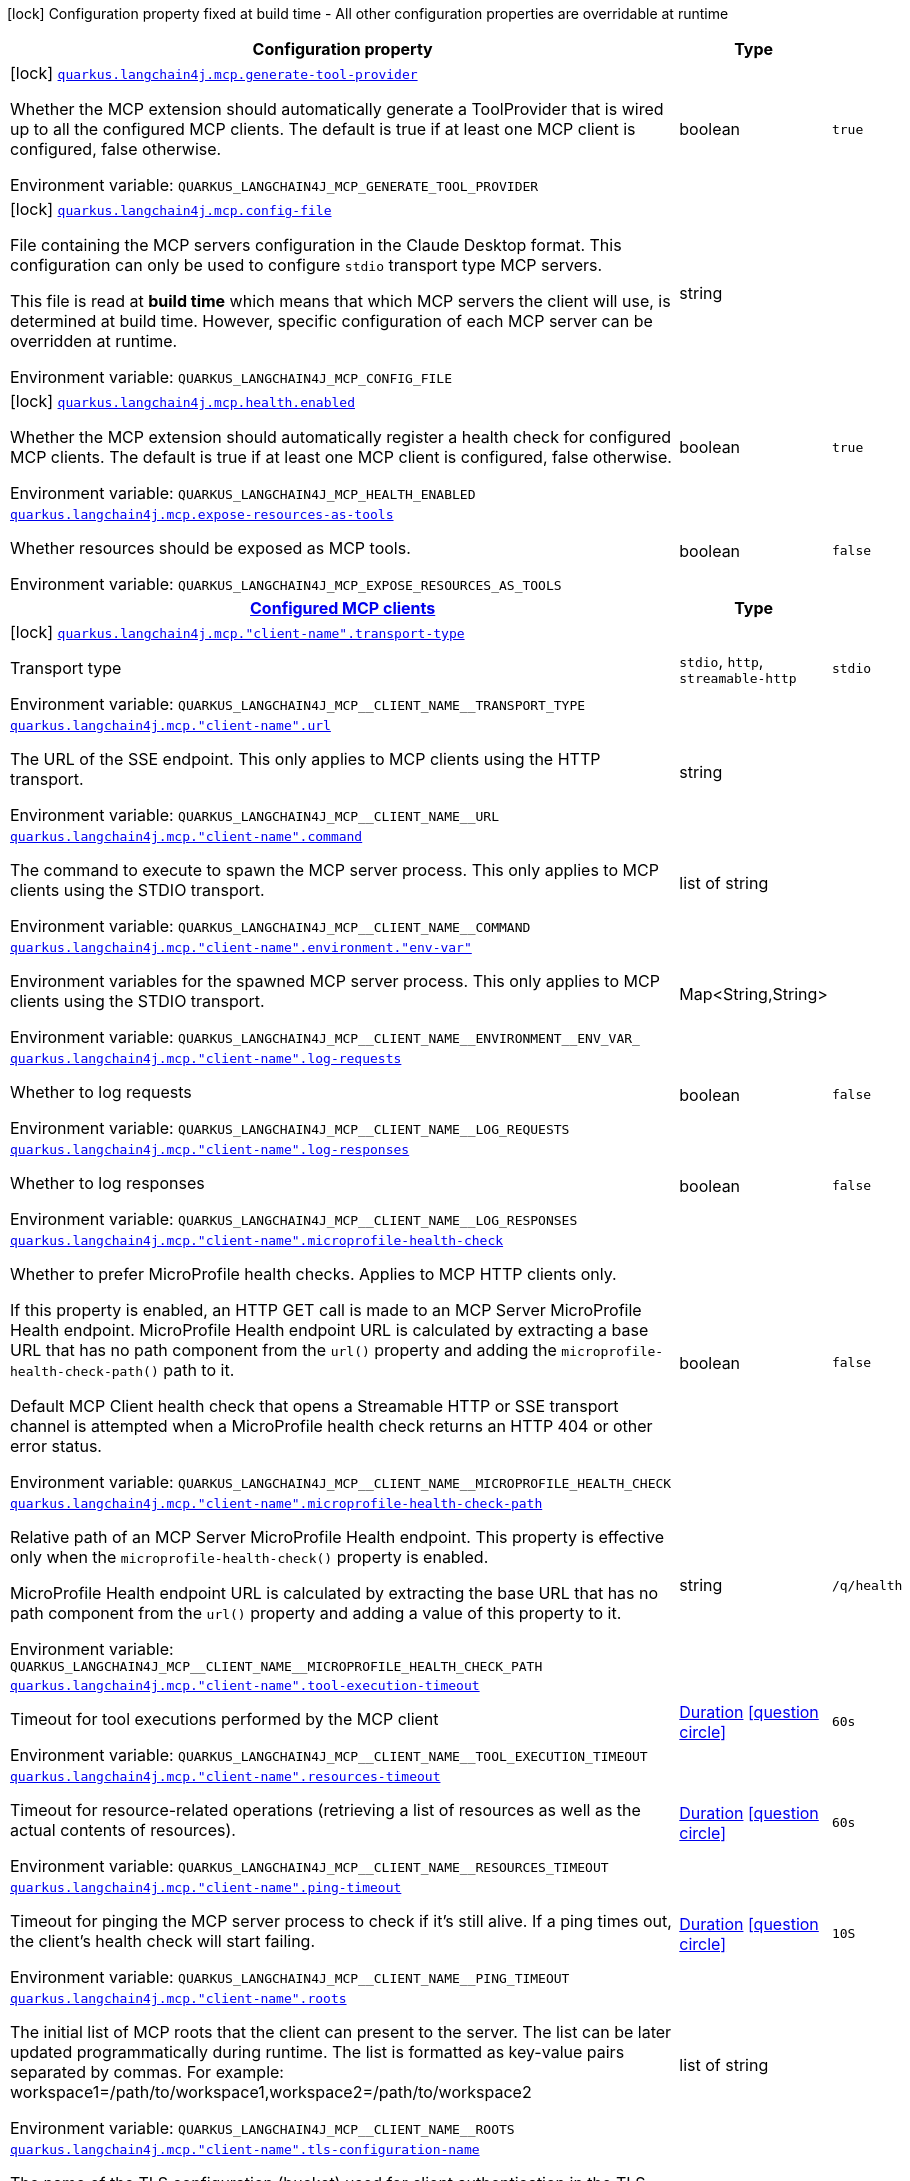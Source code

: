 [.configuration-legend]
icon:lock[title=Fixed at build time] Configuration property fixed at build time - All other configuration properties are overridable at runtime
[.configuration-reference.searchable, cols="80,.^10,.^10"]
|===

h|[.header-title]##Configuration property##
h|Type
h|Default

a|icon:lock[title=Fixed at build time] [[quarkus-langchain4j-mcp_quarkus-langchain4j-mcp-generate-tool-provider]] [.property-path]##link:#quarkus-langchain4j-mcp_quarkus-langchain4j-mcp-generate-tool-provider[`quarkus.langchain4j.mcp.generate-tool-provider`]##
ifdef::add-copy-button-to-config-props[]
config_property_copy_button:+++quarkus.langchain4j.mcp.generate-tool-provider+++[]
endif::add-copy-button-to-config-props[]


[.description]
--
Whether the MCP extension should automatically generate a ToolProvider that is wired up to all the configured MCP clients. The default is true if at least one MCP client is configured, false otherwise.


ifdef::add-copy-button-to-env-var[]
Environment variable: env_var_with_copy_button:+++QUARKUS_LANGCHAIN4J_MCP_GENERATE_TOOL_PROVIDER+++[]
endif::add-copy-button-to-env-var[]
ifndef::add-copy-button-to-env-var[]
Environment variable: `+++QUARKUS_LANGCHAIN4J_MCP_GENERATE_TOOL_PROVIDER+++`
endif::add-copy-button-to-env-var[]
--
|boolean
|`true`

a|icon:lock[title=Fixed at build time] [[quarkus-langchain4j-mcp_quarkus-langchain4j-mcp-config-file]] [.property-path]##link:#quarkus-langchain4j-mcp_quarkus-langchain4j-mcp-config-file[`quarkus.langchain4j.mcp.config-file`]##
ifdef::add-copy-button-to-config-props[]
config_property_copy_button:+++quarkus.langchain4j.mcp.config-file+++[]
endif::add-copy-button-to-config-props[]


[.description]
--
File containing the MCP servers configuration in the Claude Desktop format. This configuration can only be used to configure `stdio` transport type MCP servers.

This file is read at *build time* which means that which MCP servers the client will use, is determined at build time. However, specific configuration of each MCP server can be overridden at runtime.


ifdef::add-copy-button-to-env-var[]
Environment variable: env_var_with_copy_button:+++QUARKUS_LANGCHAIN4J_MCP_CONFIG_FILE+++[]
endif::add-copy-button-to-env-var[]
ifndef::add-copy-button-to-env-var[]
Environment variable: `+++QUARKUS_LANGCHAIN4J_MCP_CONFIG_FILE+++`
endif::add-copy-button-to-env-var[]
--
|string
|

a|icon:lock[title=Fixed at build time] [[quarkus-langchain4j-mcp_quarkus-langchain4j-mcp-health-enabled]] [.property-path]##link:#quarkus-langchain4j-mcp_quarkus-langchain4j-mcp-health-enabled[`quarkus.langchain4j.mcp.health.enabled`]##
ifdef::add-copy-button-to-config-props[]
config_property_copy_button:+++quarkus.langchain4j.mcp.health.enabled+++[]
endif::add-copy-button-to-config-props[]


[.description]
--
Whether the MCP extension should automatically register a health check for configured MCP clients. The default is true if at least one MCP client is configured, false otherwise.


ifdef::add-copy-button-to-env-var[]
Environment variable: env_var_with_copy_button:+++QUARKUS_LANGCHAIN4J_MCP_HEALTH_ENABLED+++[]
endif::add-copy-button-to-env-var[]
ifndef::add-copy-button-to-env-var[]
Environment variable: `+++QUARKUS_LANGCHAIN4J_MCP_HEALTH_ENABLED+++`
endif::add-copy-button-to-env-var[]
--
|boolean
|`true`

a| [[quarkus-langchain4j-mcp_quarkus-langchain4j-mcp-expose-resources-as-tools]] [.property-path]##link:#quarkus-langchain4j-mcp_quarkus-langchain4j-mcp-expose-resources-as-tools[`quarkus.langchain4j.mcp.expose-resources-as-tools`]##
ifdef::add-copy-button-to-config-props[]
config_property_copy_button:+++quarkus.langchain4j.mcp.expose-resources-as-tools+++[]
endif::add-copy-button-to-config-props[]


[.description]
--
Whether resources should be exposed as MCP tools.


ifdef::add-copy-button-to-env-var[]
Environment variable: env_var_with_copy_button:+++QUARKUS_LANGCHAIN4J_MCP_EXPOSE_RESOURCES_AS_TOOLS+++[]
endif::add-copy-button-to-env-var[]
ifndef::add-copy-button-to-env-var[]
Environment variable: `+++QUARKUS_LANGCHAIN4J_MCP_EXPOSE_RESOURCES_AS_TOOLS+++`
endif::add-copy-button-to-env-var[]
--
|boolean
|`false`

h|[[quarkus-langchain4j-mcp_section_quarkus-langchain4j-mcp]] [.section-name.section-level0]##link:#quarkus-langchain4j-mcp_section_quarkus-langchain4j-mcp[Configured MCP clients]##
h|Type
h|Default

a|icon:lock[title=Fixed at build time] [[quarkus-langchain4j-mcp_quarkus-langchain4j-mcp-client-name-transport-type]] [.property-path]##link:#quarkus-langchain4j-mcp_quarkus-langchain4j-mcp-client-name-transport-type[`quarkus.langchain4j.mcp."client-name".transport-type`]##
ifdef::add-copy-button-to-config-props[]
config_property_copy_button:+++quarkus.langchain4j.mcp."client-name".transport-type+++[]
endif::add-copy-button-to-config-props[]


[.description]
--
Transport type


ifdef::add-copy-button-to-env-var[]
Environment variable: env_var_with_copy_button:+++QUARKUS_LANGCHAIN4J_MCP__CLIENT_NAME__TRANSPORT_TYPE+++[]
endif::add-copy-button-to-env-var[]
ifndef::add-copy-button-to-env-var[]
Environment variable: `+++QUARKUS_LANGCHAIN4J_MCP__CLIENT_NAME__TRANSPORT_TYPE+++`
endif::add-copy-button-to-env-var[]
--
a|`stdio`, `http`, `streamable-http`
|`stdio`

a| [[quarkus-langchain4j-mcp_quarkus-langchain4j-mcp-client-name-url]] [.property-path]##link:#quarkus-langchain4j-mcp_quarkus-langchain4j-mcp-client-name-url[`quarkus.langchain4j.mcp."client-name".url`]##
ifdef::add-copy-button-to-config-props[]
config_property_copy_button:+++quarkus.langchain4j.mcp."client-name".url+++[]
endif::add-copy-button-to-config-props[]


[.description]
--
The URL of the SSE endpoint. This only applies to MCP clients using the HTTP transport.


ifdef::add-copy-button-to-env-var[]
Environment variable: env_var_with_copy_button:+++QUARKUS_LANGCHAIN4J_MCP__CLIENT_NAME__URL+++[]
endif::add-copy-button-to-env-var[]
ifndef::add-copy-button-to-env-var[]
Environment variable: `+++QUARKUS_LANGCHAIN4J_MCP__CLIENT_NAME__URL+++`
endif::add-copy-button-to-env-var[]
--
|string
|

a| [[quarkus-langchain4j-mcp_quarkus-langchain4j-mcp-client-name-command]] [.property-path]##link:#quarkus-langchain4j-mcp_quarkus-langchain4j-mcp-client-name-command[`quarkus.langchain4j.mcp."client-name".command`]##
ifdef::add-copy-button-to-config-props[]
config_property_copy_button:+++quarkus.langchain4j.mcp."client-name".command+++[]
endif::add-copy-button-to-config-props[]


[.description]
--
The command to execute to spawn the MCP server process. This only applies to MCP clients using the STDIO transport.


ifdef::add-copy-button-to-env-var[]
Environment variable: env_var_with_copy_button:+++QUARKUS_LANGCHAIN4J_MCP__CLIENT_NAME__COMMAND+++[]
endif::add-copy-button-to-env-var[]
ifndef::add-copy-button-to-env-var[]
Environment variable: `+++QUARKUS_LANGCHAIN4J_MCP__CLIENT_NAME__COMMAND+++`
endif::add-copy-button-to-env-var[]
--
|list of string
|

a| [[quarkus-langchain4j-mcp_quarkus-langchain4j-mcp-client-name-environment-env-var]] [.property-path]##link:#quarkus-langchain4j-mcp_quarkus-langchain4j-mcp-client-name-environment-env-var[`quarkus.langchain4j.mcp."client-name".environment."env-var"`]##
ifdef::add-copy-button-to-config-props[]
config_property_copy_button:+++quarkus.langchain4j.mcp."client-name".environment."env-var"+++[]
endif::add-copy-button-to-config-props[]


[.description]
--
Environment variables for the spawned MCP server process. This only applies to MCP clients using the STDIO transport.


ifdef::add-copy-button-to-env-var[]
Environment variable: env_var_with_copy_button:+++QUARKUS_LANGCHAIN4J_MCP__CLIENT_NAME__ENVIRONMENT__ENV_VAR_+++[]
endif::add-copy-button-to-env-var[]
ifndef::add-copy-button-to-env-var[]
Environment variable: `+++QUARKUS_LANGCHAIN4J_MCP__CLIENT_NAME__ENVIRONMENT__ENV_VAR_+++`
endif::add-copy-button-to-env-var[]
--
|Map<String,String>
|

a| [[quarkus-langchain4j-mcp_quarkus-langchain4j-mcp-client-name-log-requests]] [.property-path]##link:#quarkus-langchain4j-mcp_quarkus-langchain4j-mcp-client-name-log-requests[`quarkus.langchain4j.mcp."client-name".log-requests`]##
ifdef::add-copy-button-to-config-props[]
config_property_copy_button:+++quarkus.langchain4j.mcp."client-name".log-requests+++[]
endif::add-copy-button-to-config-props[]


[.description]
--
Whether to log requests


ifdef::add-copy-button-to-env-var[]
Environment variable: env_var_with_copy_button:+++QUARKUS_LANGCHAIN4J_MCP__CLIENT_NAME__LOG_REQUESTS+++[]
endif::add-copy-button-to-env-var[]
ifndef::add-copy-button-to-env-var[]
Environment variable: `+++QUARKUS_LANGCHAIN4J_MCP__CLIENT_NAME__LOG_REQUESTS+++`
endif::add-copy-button-to-env-var[]
--
|boolean
|`false`

a| [[quarkus-langchain4j-mcp_quarkus-langchain4j-mcp-client-name-log-responses]] [.property-path]##link:#quarkus-langchain4j-mcp_quarkus-langchain4j-mcp-client-name-log-responses[`quarkus.langchain4j.mcp."client-name".log-responses`]##
ifdef::add-copy-button-to-config-props[]
config_property_copy_button:+++quarkus.langchain4j.mcp."client-name".log-responses+++[]
endif::add-copy-button-to-config-props[]


[.description]
--
Whether to log responses


ifdef::add-copy-button-to-env-var[]
Environment variable: env_var_with_copy_button:+++QUARKUS_LANGCHAIN4J_MCP__CLIENT_NAME__LOG_RESPONSES+++[]
endif::add-copy-button-to-env-var[]
ifndef::add-copy-button-to-env-var[]
Environment variable: `+++QUARKUS_LANGCHAIN4J_MCP__CLIENT_NAME__LOG_RESPONSES+++`
endif::add-copy-button-to-env-var[]
--
|boolean
|`false`

a| [[quarkus-langchain4j-mcp_quarkus-langchain4j-mcp-client-name-microprofile-health-check]] [.property-path]##link:#quarkus-langchain4j-mcp_quarkus-langchain4j-mcp-client-name-microprofile-health-check[`quarkus.langchain4j.mcp."client-name".microprofile-health-check`]##
ifdef::add-copy-button-to-config-props[]
config_property_copy_button:+++quarkus.langchain4j.mcp."client-name".microprofile-health-check+++[]
endif::add-copy-button-to-config-props[]


[.description]
--
Whether to prefer MicroProfile health checks. Applies to MCP HTTP clients only.

If this property is enabled, an HTTP GET call is made to an MCP Server MicroProfile Health endpoint. MicroProfile Health endpoint URL is calculated by extracting a base URL that has no path component from the `url()` property and adding the `microprofile-health-check-path()` path to it.

Default MCP Client health check that opens a Streamable HTTP or SSE transport channel is attempted when a MicroProfile health check returns an HTTP 404 or other error status.


ifdef::add-copy-button-to-env-var[]
Environment variable: env_var_with_copy_button:+++QUARKUS_LANGCHAIN4J_MCP__CLIENT_NAME__MICROPROFILE_HEALTH_CHECK+++[]
endif::add-copy-button-to-env-var[]
ifndef::add-copy-button-to-env-var[]
Environment variable: `+++QUARKUS_LANGCHAIN4J_MCP__CLIENT_NAME__MICROPROFILE_HEALTH_CHECK+++`
endif::add-copy-button-to-env-var[]
--
|boolean
|`false`

a| [[quarkus-langchain4j-mcp_quarkus-langchain4j-mcp-client-name-microprofile-health-check-path]] [.property-path]##link:#quarkus-langchain4j-mcp_quarkus-langchain4j-mcp-client-name-microprofile-health-check-path[`quarkus.langchain4j.mcp."client-name".microprofile-health-check-path`]##
ifdef::add-copy-button-to-config-props[]
config_property_copy_button:+++quarkus.langchain4j.mcp."client-name".microprofile-health-check-path+++[]
endif::add-copy-button-to-config-props[]


[.description]
--
Relative path of an MCP Server MicroProfile Health endpoint. This property is effective only when the `microprofile-health-check()` property is enabled.

MicroProfile Health endpoint URL is calculated by extracting the base URL that has no path component from the `url()` property and adding a value of this property to it.


ifdef::add-copy-button-to-env-var[]
Environment variable: env_var_with_copy_button:+++QUARKUS_LANGCHAIN4J_MCP__CLIENT_NAME__MICROPROFILE_HEALTH_CHECK_PATH+++[]
endif::add-copy-button-to-env-var[]
ifndef::add-copy-button-to-env-var[]
Environment variable: `+++QUARKUS_LANGCHAIN4J_MCP__CLIENT_NAME__MICROPROFILE_HEALTH_CHECK_PATH+++`
endif::add-copy-button-to-env-var[]
--
|string
|`/q/health`

a| [[quarkus-langchain4j-mcp_quarkus-langchain4j-mcp-client-name-tool-execution-timeout]] [.property-path]##link:#quarkus-langchain4j-mcp_quarkus-langchain4j-mcp-client-name-tool-execution-timeout[`quarkus.langchain4j.mcp."client-name".tool-execution-timeout`]##
ifdef::add-copy-button-to-config-props[]
config_property_copy_button:+++quarkus.langchain4j.mcp."client-name".tool-execution-timeout+++[]
endif::add-copy-button-to-config-props[]


[.description]
--
Timeout for tool executions performed by the MCP client


ifdef::add-copy-button-to-env-var[]
Environment variable: env_var_with_copy_button:+++QUARKUS_LANGCHAIN4J_MCP__CLIENT_NAME__TOOL_EXECUTION_TIMEOUT+++[]
endif::add-copy-button-to-env-var[]
ifndef::add-copy-button-to-env-var[]
Environment variable: `+++QUARKUS_LANGCHAIN4J_MCP__CLIENT_NAME__TOOL_EXECUTION_TIMEOUT+++`
endif::add-copy-button-to-env-var[]
--
|link:https://docs.oracle.com/en/java/javase/17/docs/api/java.base/java/time/Duration.html[Duration] link:#duration-note-anchor-quarkus-langchain4j-mcp_quarkus-langchain4j[icon:question-circle[title=More information about the Duration format]]
|`60s`

a| [[quarkus-langchain4j-mcp_quarkus-langchain4j-mcp-client-name-resources-timeout]] [.property-path]##link:#quarkus-langchain4j-mcp_quarkus-langchain4j-mcp-client-name-resources-timeout[`quarkus.langchain4j.mcp."client-name".resources-timeout`]##
ifdef::add-copy-button-to-config-props[]
config_property_copy_button:+++quarkus.langchain4j.mcp."client-name".resources-timeout+++[]
endif::add-copy-button-to-config-props[]


[.description]
--
Timeout for resource-related operations (retrieving a list of resources as well as the actual contents of resources).


ifdef::add-copy-button-to-env-var[]
Environment variable: env_var_with_copy_button:+++QUARKUS_LANGCHAIN4J_MCP__CLIENT_NAME__RESOURCES_TIMEOUT+++[]
endif::add-copy-button-to-env-var[]
ifndef::add-copy-button-to-env-var[]
Environment variable: `+++QUARKUS_LANGCHAIN4J_MCP__CLIENT_NAME__RESOURCES_TIMEOUT+++`
endif::add-copy-button-to-env-var[]
--
|link:https://docs.oracle.com/en/java/javase/17/docs/api/java.base/java/time/Duration.html[Duration] link:#duration-note-anchor-quarkus-langchain4j-mcp_quarkus-langchain4j[icon:question-circle[title=More information about the Duration format]]
|`60s`

a| [[quarkus-langchain4j-mcp_quarkus-langchain4j-mcp-client-name-ping-timeout]] [.property-path]##link:#quarkus-langchain4j-mcp_quarkus-langchain4j-mcp-client-name-ping-timeout[`quarkus.langchain4j.mcp."client-name".ping-timeout`]##
ifdef::add-copy-button-to-config-props[]
config_property_copy_button:+++quarkus.langchain4j.mcp."client-name".ping-timeout+++[]
endif::add-copy-button-to-config-props[]


[.description]
--
Timeout for pinging the MCP server process to check if it's still alive. If a ping times out, the client's health check will start failing.


ifdef::add-copy-button-to-env-var[]
Environment variable: env_var_with_copy_button:+++QUARKUS_LANGCHAIN4J_MCP__CLIENT_NAME__PING_TIMEOUT+++[]
endif::add-copy-button-to-env-var[]
ifndef::add-copy-button-to-env-var[]
Environment variable: `+++QUARKUS_LANGCHAIN4J_MCP__CLIENT_NAME__PING_TIMEOUT+++`
endif::add-copy-button-to-env-var[]
--
|link:https://docs.oracle.com/en/java/javase/17/docs/api/java.base/java/time/Duration.html[Duration] link:#duration-note-anchor-quarkus-langchain4j-mcp_quarkus-langchain4j[icon:question-circle[title=More information about the Duration format]]
|`10S`

a| [[quarkus-langchain4j-mcp_quarkus-langchain4j-mcp-client-name-roots]] [.property-path]##link:#quarkus-langchain4j-mcp_quarkus-langchain4j-mcp-client-name-roots[`quarkus.langchain4j.mcp."client-name".roots`]##
ifdef::add-copy-button-to-config-props[]
config_property_copy_button:+++quarkus.langchain4j.mcp."client-name".roots+++[]
endif::add-copy-button-to-config-props[]


[.description]
--
The initial list of MCP roots that the client can present to the server. The list can be later updated programmatically during runtime. The list is formatted as key-value pairs separated by commas. For example: workspace1=/path/to/workspace1,workspace2=/path/to/workspace2


ifdef::add-copy-button-to-env-var[]
Environment variable: env_var_with_copy_button:+++QUARKUS_LANGCHAIN4J_MCP__CLIENT_NAME__ROOTS+++[]
endif::add-copy-button-to-env-var[]
ifndef::add-copy-button-to-env-var[]
Environment variable: `+++QUARKUS_LANGCHAIN4J_MCP__CLIENT_NAME__ROOTS+++`
endif::add-copy-button-to-env-var[]
--
|list of string
|

a| [[quarkus-langchain4j-mcp_quarkus-langchain4j-mcp-client-name-tls-configuration-name]] [.property-path]##link:#quarkus-langchain4j-mcp_quarkus-langchain4j-mcp-client-name-tls-configuration-name[`quarkus.langchain4j.mcp."client-name".tls-configuration-name`]##
ifdef::add-copy-button-to-config-props[]
config_property_copy_button:+++quarkus.langchain4j.mcp."client-name".tls-configuration-name+++[]
endif::add-copy-button-to-config-props[]


[.description]
--
The name of the TLS configuration (bucket) used for client authentication in the TLS registry. This does not have any effect when the stdio transport is used.


ifdef::add-copy-button-to-env-var[]
Environment variable: env_var_with_copy_button:+++QUARKUS_LANGCHAIN4J_MCP__CLIENT_NAME__TLS_CONFIGURATION_NAME+++[]
endif::add-copy-button-to-env-var[]
ifndef::add-copy-button-to-env-var[]
Environment variable: `+++QUARKUS_LANGCHAIN4J_MCP__CLIENT_NAME__TLS_CONFIGURATION_NAME+++`
endif::add-copy-button-to-env-var[]
--
|string
|

a| [[quarkus-langchain4j-mcp_quarkus-langchain4j-mcp-client-name-cache-tool-list]] [.property-path]##link:#quarkus-langchain4j-mcp_quarkus-langchain4j-mcp-client-name-cache-tool-list[`quarkus.langchain4j.mcp."client-name".cache-tool-list`]##
ifdef::add-copy-button-to-config-props[]
config_property_copy_button:+++quarkus.langchain4j.mcp."client-name".cache-tool-list+++[]
endif::add-copy-button-to-config-props[]


[.description]
--
Whether to cache the tool list obtained from the MCP server. When set to true (the default), the tool list is cached until the server notifies of changes or the cache is manually evicted. When false, the client always fetches a fresh tool list from the server. This is useful when using MCP servers that don't support tool list change notifications.


ifdef::add-copy-button-to-env-var[]
Environment variable: env_var_with_copy_button:+++QUARKUS_LANGCHAIN4J_MCP__CLIENT_NAME__CACHE_TOOL_LIST+++[]
endif::add-copy-button-to-env-var[]
ifndef::add-copy-button-to-env-var[]
Environment variable: `+++QUARKUS_LANGCHAIN4J_MCP__CLIENT_NAME__CACHE_TOOL_LIST+++`
endif::add-copy-button-to-env-var[]
--
|boolean
|


h|[[quarkus-langchain4j-mcp_section_quarkus-langchain4j-mcp-registry-client]] [.section-name.section-level0]##link:#quarkus-langchain4j-mcp_section_quarkus-langchain4j-mcp-registry-client[Configured MCP registry clients]##
h|Type
h|Default

a| [[quarkus-langchain4j-mcp_quarkus-langchain4j-mcp-registry-client-registry-client-name-base-url]] [.property-path]##link:#quarkus-langchain4j-mcp_quarkus-langchain4j-mcp-registry-client-registry-client-name-base-url[`quarkus.langchain4j.mcp.registry-client."registry-client-name".base-url`]##
ifdef::add-copy-button-to-config-props[]
config_property_copy_button:+++quarkus.langchain4j.mcp.registry-client."registry-client-name".base-url+++[]
endif::add-copy-button-to-config-props[]


[.description]
--
The base URL of the MCP registry, without the API version segment. The default value points at the official registry (https://registry.modelcontextprotocol.io).


ifdef::add-copy-button-to-env-var[]
Environment variable: env_var_with_copy_button:+++QUARKUS_LANGCHAIN4J_MCP_REGISTRY_CLIENT__REGISTRY_CLIENT_NAME__BASE_URL+++[]
endif::add-copy-button-to-env-var[]
ifndef::add-copy-button-to-env-var[]
Environment variable: `+++QUARKUS_LANGCHAIN4J_MCP_REGISTRY_CLIENT__REGISTRY_CLIENT_NAME__BASE_URL+++`
endif::add-copy-button-to-env-var[]
--
|string
|`https://registry.modelcontextprotocol.io`

a| [[quarkus-langchain4j-mcp_quarkus-langchain4j-mcp-registry-client-registry-client-name-log-requests]] [.property-path]##link:#quarkus-langchain4j-mcp_quarkus-langchain4j-mcp-registry-client-registry-client-name-log-requests[`quarkus.langchain4j.mcp.registry-client."registry-client-name".log-requests`]##
ifdef::add-copy-button-to-config-props[]
config_property_copy_button:+++quarkus.langchain4j.mcp.registry-client."registry-client-name".log-requests+++[]
endif::add-copy-button-to-config-props[]


[.description]
--
Whether to log requests


ifdef::add-copy-button-to-env-var[]
Environment variable: env_var_with_copy_button:+++QUARKUS_LANGCHAIN4J_MCP_REGISTRY_CLIENT__REGISTRY_CLIENT_NAME__LOG_REQUESTS+++[]
endif::add-copy-button-to-env-var[]
ifndef::add-copy-button-to-env-var[]
Environment variable: `+++QUARKUS_LANGCHAIN4J_MCP_REGISTRY_CLIENT__REGISTRY_CLIENT_NAME__LOG_REQUESTS+++`
endif::add-copy-button-to-env-var[]
--
|boolean
|`false`

a| [[quarkus-langchain4j-mcp_quarkus-langchain4j-mcp-registry-client-registry-client-name-log-responses]] [.property-path]##link:#quarkus-langchain4j-mcp_quarkus-langchain4j-mcp-registry-client-registry-client-name-log-responses[`quarkus.langchain4j.mcp.registry-client."registry-client-name".log-responses`]##
ifdef::add-copy-button-to-config-props[]
config_property_copy_button:+++quarkus.langchain4j.mcp.registry-client."registry-client-name".log-responses+++[]
endif::add-copy-button-to-config-props[]


[.description]
--
Whether to log responses


ifdef::add-copy-button-to-env-var[]
Environment variable: env_var_with_copy_button:+++QUARKUS_LANGCHAIN4J_MCP_REGISTRY_CLIENT__REGISTRY_CLIENT_NAME__LOG_RESPONSES+++[]
endif::add-copy-button-to-env-var[]
ifndef::add-copy-button-to-env-var[]
Environment variable: `+++QUARKUS_LANGCHAIN4J_MCP_REGISTRY_CLIENT__REGISTRY_CLIENT_NAME__LOG_RESPONSES+++`
endif::add-copy-button-to-env-var[]
--
|boolean
|`false`

a| [[quarkus-langchain4j-mcp_quarkus-langchain4j-mcp-registry-client-registry-client-name-tls-configuration-name]] [.property-path]##link:#quarkus-langchain4j-mcp_quarkus-langchain4j-mcp-registry-client-registry-client-name-tls-configuration-name[`quarkus.langchain4j.mcp.registry-client."registry-client-name".tls-configuration-name`]##
ifdef::add-copy-button-to-config-props[]
config_property_copy_button:+++quarkus.langchain4j.mcp.registry-client."registry-client-name".tls-configuration-name+++[]
endif::add-copy-button-to-config-props[]


[.description]
--
The name of the TLS configuration (bucket) that this MCP client registry will use.


ifdef::add-copy-button-to-env-var[]
Environment variable: env_var_with_copy_button:+++QUARKUS_LANGCHAIN4J_MCP_REGISTRY_CLIENT__REGISTRY_CLIENT_NAME__TLS_CONFIGURATION_NAME+++[]
endif::add-copy-button-to-env-var[]
ifndef::add-copy-button-to-env-var[]
Environment variable: `+++QUARKUS_LANGCHAIN4J_MCP_REGISTRY_CLIENT__REGISTRY_CLIENT_NAME__TLS_CONFIGURATION_NAME+++`
endif::add-copy-button-to-env-var[]
--
|string
|

a| [[quarkus-langchain4j-mcp_quarkus-langchain4j-mcp-registry-client-registry-client-name-read-timeout]] [.property-path]##link:#quarkus-langchain4j-mcp_quarkus-langchain4j-mcp-registry-client-registry-client-name-read-timeout[`quarkus.langchain4j.mcp.registry-client."registry-client-name".read-timeout`]##
ifdef::add-copy-button-to-config-props[]
config_property_copy_button:+++quarkus.langchain4j.mcp.registry-client."registry-client-name".read-timeout+++[]
endif::add-copy-button-to-config-props[]


[.description]
--
The read timeout for the MCP registry's underlying http client


ifdef::add-copy-button-to-env-var[]
Environment variable: env_var_with_copy_button:+++QUARKUS_LANGCHAIN4J_MCP_REGISTRY_CLIENT__REGISTRY_CLIENT_NAME__READ_TIMEOUT+++[]
endif::add-copy-button-to-env-var[]
ifndef::add-copy-button-to-env-var[]
Environment variable: `+++QUARKUS_LANGCHAIN4J_MCP_REGISTRY_CLIENT__REGISTRY_CLIENT_NAME__READ_TIMEOUT+++`
endif::add-copy-button-to-env-var[]
--
|link:https://docs.oracle.com/en/java/javase/17/docs/api/java.base/java/time/Duration.html[Duration] link:#duration-note-anchor-quarkus-langchain4j-mcp_quarkus-langchain4j[icon:question-circle[title=More information about the Duration format]]
|`10s`

a| [[quarkus-langchain4j-mcp_quarkus-langchain4j-mcp-registry-client-registry-client-name-connect-timeout]] [.property-path]##link:#quarkus-langchain4j-mcp_quarkus-langchain4j-mcp-registry-client-registry-client-name-connect-timeout[`quarkus.langchain4j.mcp.registry-client."registry-client-name".connect-timeout`]##
ifdef::add-copy-button-to-config-props[]
config_property_copy_button:+++quarkus.langchain4j.mcp.registry-client."registry-client-name".connect-timeout+++[]
endif::add-copy-button-to-config-props[]


[.description]
--
The connect timeout for the MCP registry's underlying http client


ifdef::add-copy-button-to-env-var[]
Environment variable: env_var_with_copy_button:+++QUARKUS_LANGCHAIN4J_MCP_REGISTRY_CLIENT__REGISTRY_CLIENT_NAME__CONNECT_TIMEOUT+++[]
endif::add-copy-button-to-env-var[]
ifndef::add-copy-button-to-env-var[]
Environment variable: `+++QUARKUS_LANGCHAIN4J_MCP_REGISTRY_CLIENT__REGISTRY_CLIENT_NAME__CONNECT_TIMEOUT+++`
endif::add-copy-button-to-env-var[]
--
|link:https://docs.oracle.com/en/java/javase/17/docs/api/java.base/java/time/Duration.html[Duration] link:#duration-note-anchor-quarkus-langchain4j-mcp_quarkus-langchain4j[icon:question-circle[title=More information about the Duration format]]
|`10s`


|===

ifndef::no-duration-note[]
[NOTE]
[id=duration-note-anchor-quarkus-langchain4j-mcp_quarkus-langchain4j]
.About the Duration format
====
To write duration values, use the standard `java.time.Duration` format.
See the link:https://docs.oracle.com/en/java/javase/17/docs/api/java.base/java/time/Duration.html#parse(java.lang.CharSequence)[Duration#parse() Java API documentation] for more information.

You can also use a simplified format, starting with a number:

* If the value is only a number, it represents time in seconds.
* If the value is a number followed by `ms`, it represents time in milliseconds.

In other cases, the simplified format is translated to the `java.time.Duration` format for parsing:

* If the value is a number followed by `h`, `m`, or `s`, it is prefixed with `PT`.
* If the value is a number followed by `d`, it is prefixed with `P`.
====
endif::no-duration-note[]
